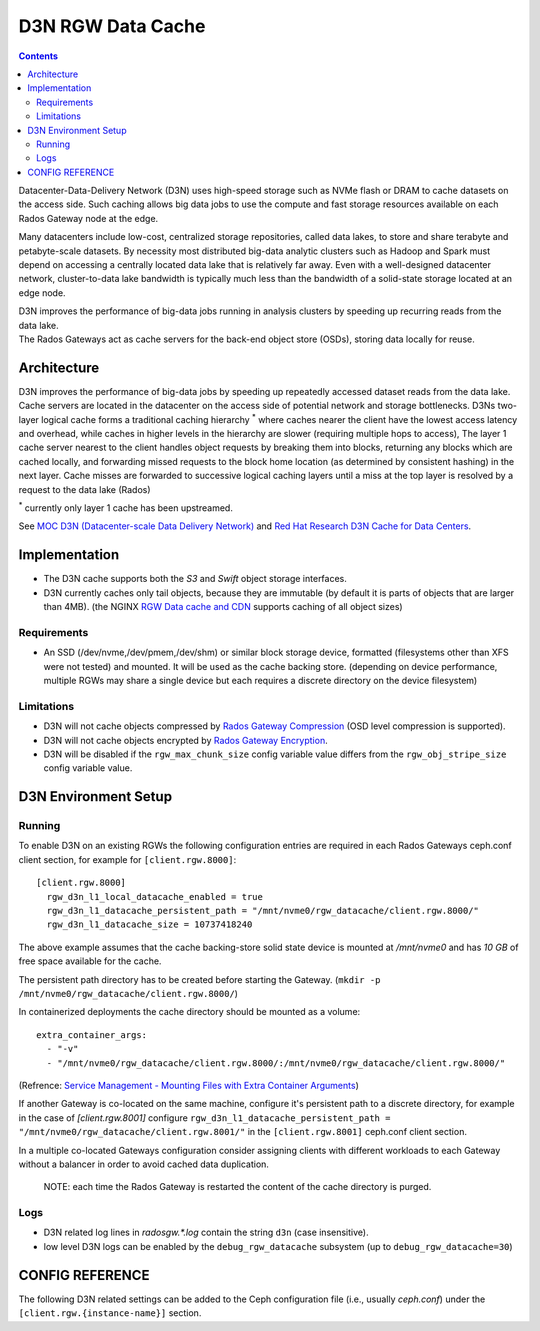 ==================
D3N RGW Data Cache
==================

.. contents::

Datacenter-Data-Delivery Network (D3N) uses high-speed storage such as NVMe flash or DRAM to cache
datasets on the access side.
Such caching allows big data jobs to use the compute and fast storage resources available on each
Rados Gateway node at the edge.

Many datacenters include low-cost, centralized storage repositories, called data lakes,
to store and share terabyte and petabyte-scale datasets.
By necessity most distributed big-data analytic clusters such as Hadoop and Spark must
depend on accessing a centrally located data lake that is relatively far away.
Even with a well-designed datacenter network, cluster-to-data lake bandwidth is typically much less
than the bandwidth of a solid-state storage located at an edge node.

| D3N improves the performance of big-data jobs running in analysis clusters by speeding up recurring reads from the data lake.
| The Rados Gateways act as cache servers for the back-end object store (OSDs), storing data locally for reuse.

Architecture
============

D3N improves the performance of big-data jobs by speeding up repeatedly accessed dataset reads from the data lake.
Cache servers are located in the datacenter on the access side of potential network and storage bottlenecks.
D3Ns two-layer logical cache forms a traditional caching hierarchy :sup:`*`
where caches nearer the client have the lowest access latency and overhead,
while caches in higher levels in the hierarchy are slower (requiring multiple hops to access),
The layer 1 cache server nearest to the client handles object requests by breaking them into blocks,
returning any blocks which are cached locally, and forwarding missed requests to the block home location
(as determined by consistent hashing) in the next layer.
Cache misses are forwarded to successive logical caching layers until a miss at the top layer is resolved
by a request to the data lake (Rados)

:sup:`*` currently only layer 1 cache has been upstreamed.

See `MOC D3N (Datacenter-scale Data Delivery Network)`_ and `Red Hat Research D3N Cache for Data Centers`_.

Implementation
==============

- The D3N cache supports both the `S3` and `Swift` object storage interfaces.
- D3N currently caches only tail objects, because they are immutable (by default it is parts of objects that are larger than 4MB).
  (the NGINX `RGW Data cache and CDN`_ supports caching of all object sizes)


Requirements
------------

- An SSD (/dev/nvme,/dev/pmem,/dev/shm) or similar block storage device, formatted
  (filesystems other than XFS were not tested) and mounted.
  It will be used as the cache backing store.
  (depending on device performance, multiple RGWs may share a single device but each requires
  a discrete directory on the device filesystem)

Limitations
-----------

- D3N will not cache objects compressed by `Rados Gateway Compression`_ (OSD level compression is supported).
- D3N will not cache objects encrypted by `Rados Gateway Encryption`_.
- D3N will be disabled if the ``rgw_max_chunk_size`` config variable value differs from the ``rgw_obj_stripe_size`` config variable value.


D3N Environment Setup
=====================

Running
-------

To enable D3N on an existing RGWs the following configuration entries are required
in each Rados Gateways ceph.conf client section, for example for ``[client.rgw.8000]``::

    [client.rgw.8000]
      rgw_d3n_l1_local_datacache_enabled = true
      rgw_d3n_l1_datacache_persistent_path = "/mnt/nvme0/rgw_datacache/client.rgw.8000/"
      rgw_d3n_l1_datacache_size = 10737418240

The above example assumes that the cache backing-store solid state device
is mounted at `/mnt/nvme0` and has `10 GB` of free space available for the cache.

The persistent path directory has to be created before starting the Gateway.
(``mkdir -p /mnt/nvme0/rgw_datacache/client.rgw.8000/``)

In containerized deployments the cache directory should be mounted as a volume::

    extra_container_args:
      - "-v" 
      - "/mnt/nvme0/rgw_datacache/client.rgw.8000/:/mnt/nvme0/rgw_datacache/client.rgw.8000/" 

(Refrence: `Service Management - Mounting Files with Extra Container Arguments`_)

If another Gateway is co-located on the same machine, configure it's persistent path to a discrete directory,
for example in the case of `[client.rgw.8001]` configure
``rgw_d3n_l1_datacache_persistent_path = "/mnt/nvme0/rgw_datacache/client.rgw.8001/"``
in the ``[client.rgw.8001]`` ceph.conf client section.

In a multiple co-located Gateways configuration consider assigning clients with different workloads
to each Gateway without a balancer in order to avoid cached data duplication.

    NOTE: each time the Rados Gateway is restarted the content of the cache directory is purged.

Logs
----
- D3N related log lines in `radosgw.*.log` contain the string ``d3n`` (case insensitive).
- low level D3N logs can be enabled by the ``debug_rgw_datacache`` subsystem (up to ``debug_rgw_datacache=30``)


CONFIG REFERENCE
================
The following D3N related settings can be added to the Ceph configuration file
(i.e., usually `ceph.conf`) under the ``[client.rgw.{instance-name}]`` section.

.. confval:: rgw_d3n_l1_local_datacache_enabled
.. confval:: rgw_d3n_l1_datacache_persistent_path
.. confval:: rgw_d3n_l1_datacache_size
.. confval:: rgw_d3n_l1_eviction_policy


.. _MOC D3N (Datacenter-scale Data Delivery Network): https://massopen.cloud/research-and-development/cloud-research/d3n/
.. _Red Hat Research D3N Cache for Data Centers: https://research.redhat.com/blog/research_project/d3n-multilayer-cache/
.. _Rados Gateway Compression: ../compression/
.. _Rados Gateway Encryption: ../encryption/
.. _RGW Data cache and CDN: ../rgw-cache/
.. _Service Management - Mounting Files with Extra Container Arguments: ../cephadm/services/#mounting-files-with-extra-container-arguments
